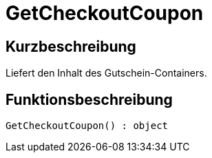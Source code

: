 = GetCheckoutCoupon
:lang: de
// include::{includedir}/_header.adoc[]
:keywords: GetCheckoutCoupon
:position: 359

//  auto generated content Thu, 06 Jul 2017 00:03:18 +0200
== Kurzbeschreibung

Liefert den Inhalt des Gutschein-Containers.

== Funktionsbeschreibung

[source,plenty]
----

GetCheckoutCoupon() : object

----

